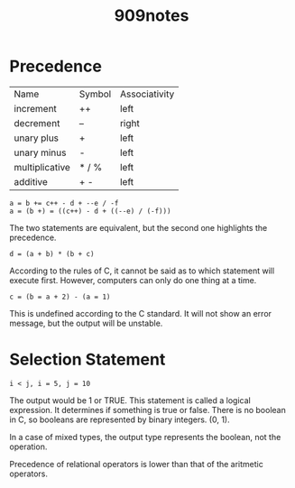 #+title: 909notes

* Precedence

| Name           | Symbol | Associativity |
| increment      | ++     | left          |
| decrement      | --     | right         |
| unary plus     | +      | left          |
| unary minus    | -      | left          |
| multiplicative | * / %  | left          |
| additive       | + -    | left          |

: a = b += c++ - d + --e / -f
: a = (b +) = ((c++) - d + ((--e) / (-f)))
The two statements are equivalent, but the second one highlights the precedence.

: d = (a + b) * (b + c)
According to the rules of C, it cannot be said as to which statement will execute first.
However, computers can only do one thing at a time.

: c = (b = a + 2) - (a = 1)
This is undefined according to the C standard.
It will not show an error message, but the output will be unstable.

* Selection Statement

: i < j, i = 5, j = 10
The output would be 1 or TRUE.
This statement is called a logical expression. It determines if something is true or false.
There is no boolean in C, so booleans are represented by binary integers. (0, 1).

In a case of mixed types, the output type represents the boolean, not the operation.

Precedence of relational operators is lower than that of the aritmetic operators.
